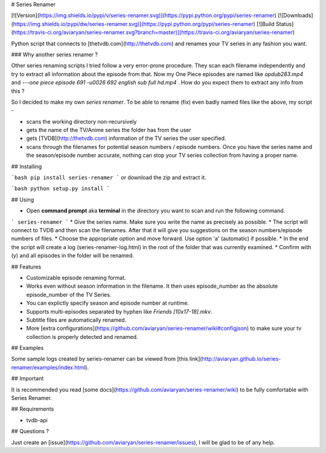 # Series Renamer

[![Version](https://img.shields.io/pypi/v/series-renamer.svg)](https://pypi.python.org/pypi/series-renamer)
[![Downloads](https://img.shields.io/pypi/dw/series-renamer.svg)](https://pypi.python.org/pypi/series-renamer)
[![Build Status](https://travis-ci.org/aviaryan/series-renamer.svg?branch=master)](https://travis-ci.org/aviaryan/series-renamer)

Python script that connects to [thetvdb.com](http://thetvdb.com) and renames your TV series in any fashion you want.


### Why another series renamer ?

Other series renaming scripts I tried follow a very error-prone procedure. They scan each filename independently and try to extract all information about the episode from that.
Now my One Piece episodes are named like `opdub283.mp4` and `---one piece episode 691 -u0026 692 english sub full hd.mp4` . How do you expect them to extract any info from this ?

So I decided to make my own *series renamer*. To be able to rename (fix) even badly named files like the above, my script -

* scans the working directory non-recursively
* gets the name of the TV/Anime series the folder has from the user
* gets [TVDB](http://thetvdb.com) information of the TV series the user specified.
* scans through the filenames for potential season numbers / episode numbers. Once you have the series name and the season/episode number accurate, nothing can stop your TV series collection from having a proper name.


## Installing

```bash
pip install series-renamer
```
or download the zip and extract it.

```bash
python setup.py install
```


## Using

* Open **command prompt** aka **terminal** in the directory you want to scan and run the following command.
```
series-renamer
```
* Give the series name. Make sure you write the name as precisely as possible.
* The script will connect to TVDB and then scan the filenames. After that it will give you suggestions on the season numbers/episode numbers of files.
* Choose the appropriate option and move forward. Use option 'a' (automatic) if possible.
* In the end the script will create a log (series-renamer-log.html) in the root of the folder that was currently examined.
* Confirm with (y) and all episodes in the folder will be renamed.


## Features

* Customizable episode renaming format.
* Works even without season information in the filename. It then uses episode_number as the absolute episode_number of the TV Series.
* You can explictly specify season and episode number at runtime.
* Supports multi-episodes separated by hyphen like `Friends [10x17-18].mkv`.
* Subtitle files are automatically renamed.
* More [extra configurations](https://github.com/aviaryan/series-renamer/wiki#configjson) to make sure your tv collection is properly detected and renamed.


## Examples

Some sample logs created by series-renamer can be viewed from [this link](http://aviaryan.github.io/series-renamer/examples/index.html).


## Important

It is recommended you read [some docs](https://github.com/aviaryan/series-renamer/wiki) to be fully comfortable with Series Renamer.


## Requirements

* tvdb-api


## Questions ?

Just create an [issue](https://github.com/aviaryan/series-renamer/issues), I will be glad to be of any help.


